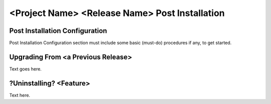 =================================================
<Project Name> <Release Name> Post Installation
=================================================


Post Installation Configuration
=====================================
Post Installation Configuration section must include some basic
(must-do) procedures if any, to get started.

Upgrading From <a Previous Release>
====================================
Text goes here.

?Uninstalling? <Feature>
====================================
Text here.
